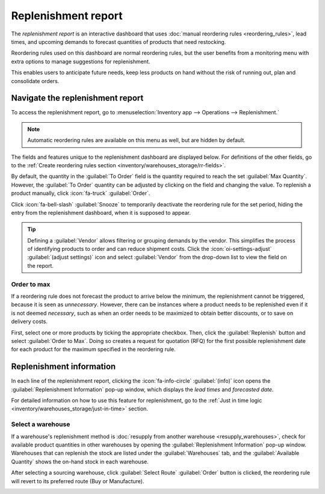====================
Replenishment report
====================

.. |SO| replace:: :abbr:`SO (Sales Order)`
.. |SOs| replace:: :abbr:`SOs (Sales Orders)`

The *replenishment report* is an interactive dashboard that uses :doc:`manual reordering rules
<reordering_rules>`, lead times, and upcoming demands to forecast quantities of products that need
restocking.

Reordering rules used on this dashboard are normal reordering rules, but the user benefits from a
monitoring menu with extra options to manage suggestions for replenishment.

This enables users to anticipate future needs, keep less products on hand without the risk of
running out, plan and consolidate orders.

Navigate the replenishment report
=================================

To access the replenishment report, go to :menuselection:`Inventory app --> Operations -->
Replenishment.`

.. note::
   Automatic reordering rules are available on this menu as well, but are hidden by default.

The fields and features unique to the replenishment dashboard are displayed below. For definitions
of the other fields, go to the :ref:`Create reordering rules section
<inventory/warehouses_storage/rr-fields>`.

By default, the quantity in the :guilabel:`To Order` field is the quantity required to reach the set
:guilabel:`Max Quantity`. However, the :guilabel:`To Order` quantity can be adjusted by clicking on
the field and changing the value. To replenish a product manually, click :icon:`fa-truck`
:guilabel:`Order`.

Click :icon:`fa-bell-slash` :guilabel:`Snooze` to temporarily deactivate the reordering rule for
the set period, hiding the entry from the replenishment dashboard, when it is supposed to appear.

.. tip::
   Defining a :guilabel:`Vendor` allows filtering or grouping demands by the vendor. This simplifies
   the process of identifying products to order and can reduce shipment costs. Click the
   :icon:`oi-settings-adjust` :guilabel:`(adjust settings)` icon and select :guilabel:`Vendor` from
   the drop-down list to view the field on the report.

.. image:: report/replenishment-dashboard.png
   :alt: Replenishment report that displays recommended quantities to order.

Order to max
------------

If a reordering rule does not forecast the product to arrive below the minimum, the replenishment
cannot be triggered, because it is seen as *unnecessary*. However, there can be instances where a
product needs to be replenished even if it is not deemed *necessary*, such as when an order needs to
be maximized to obtain better discounts, or to save on delivery costs.

First, select one or more products by ticking the appropriate checkbox. Then, click the
:guilabel:`Replenish` button and select :guilabel:`Order to Max`. Doing so creates a request for
quotation (RFQ) for the first possible replenishment date for each product for the maximum specified
in the reordering rule.

.. image:: report/order-to-max.png
   :alt: The Order to Max option on the replenishment dashboard.

Replenishment information
=========================

In each line of the replenishment report, clicking the :icon:`fa-info-circle` :guilabel:`(info)`
icon opens the :guilabel:`Replenishment Information` pop-up window, which displays the *lead times*
and *forecasted date*.

For detailed information on how to use this feature for replenishment, go to the :ref:`Just in time
logic <inventory/warehouses_storage/just-in-time>` section.

Select a warehouse
------------------

If a warehouse's replenishment method is :doc:`resupply from another warehouse
<resupply_warehouses>`, check for available product quantities in other warehouses by opening the
:guilabel:`Replenishment Information` pop-up window. Warehouses that can replenish the stock are
listed under the :guilabel:`Warehouses` tab, and the :guilabel:`Available Quantity` shows the
on-hand stock in each warehouse.

After selecting a sourcing warehouse, click :guilabel:`Select Route` :guilabel:`Order` button is
clicked, the reordering rule will revert to its preferred route (Buy or Manufacture).

.. image:: report/select-warehouse.png
   :alt: The warehouse tab on the Replenishment Information pop-up window.

.. seealso::
   :ref:`Temporary Reordering Rules <purchase/check-replenishment>`
